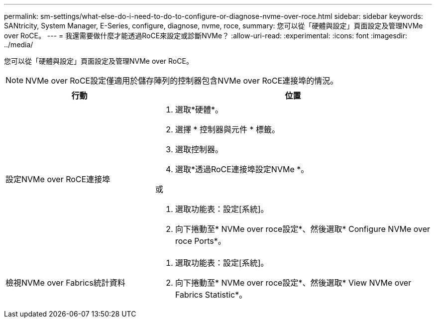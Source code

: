 ---
permalink: sm-settings/what-else-do-i-need-to-do-to-configure-or-diagnose-nvme-over-roce.html 
sidebar: sidebar 
keywords: SANtricity, System Manager, E-Series, configure, diagnose, nvme, roce, 
summary: 您可以從「硬體與設定」頁面設定及管理NVMe over RoCE。 
---
= 我還需要做什麼才能透過RoCE來設定或診斷NVMe？
:allow-uri-read: 
:experimental: 
:icons: font
:imagesdir: ../media/


[role="lead"]
您可以從「硬體與設定」頁面設定及管理NVMe over RoCE。

[NOTE]
====
NVMe over RoCE設定僅適用於儲存陣列的控制器包含NVMe over RoCE連接埠的情況。

====
[cols="35h,~"]
|===
| 行動 | 位置 


 a| 
設定NVMe over RoCE連接埠
 a| 
. 選取*硬體*。
. 選擇 * 控制器與元件 * 標籤。
. 選取控制器。
. 選取*透過RoCE連接埠設定NVMe *。


或

. 選取功能表：設定[系統]。
. 向下捲動至* NVMe over roce設定*、然後選取* Configure NVMe over roce Ports*。




 a| 
檢視NVMe over Fabrics統計資料
 a| 
. 選取功能表：設定[系統]。
. 向下捲動至* NVMe over roce設定*、然後選取* View NVMe over Fabrics Statistic*。


|===